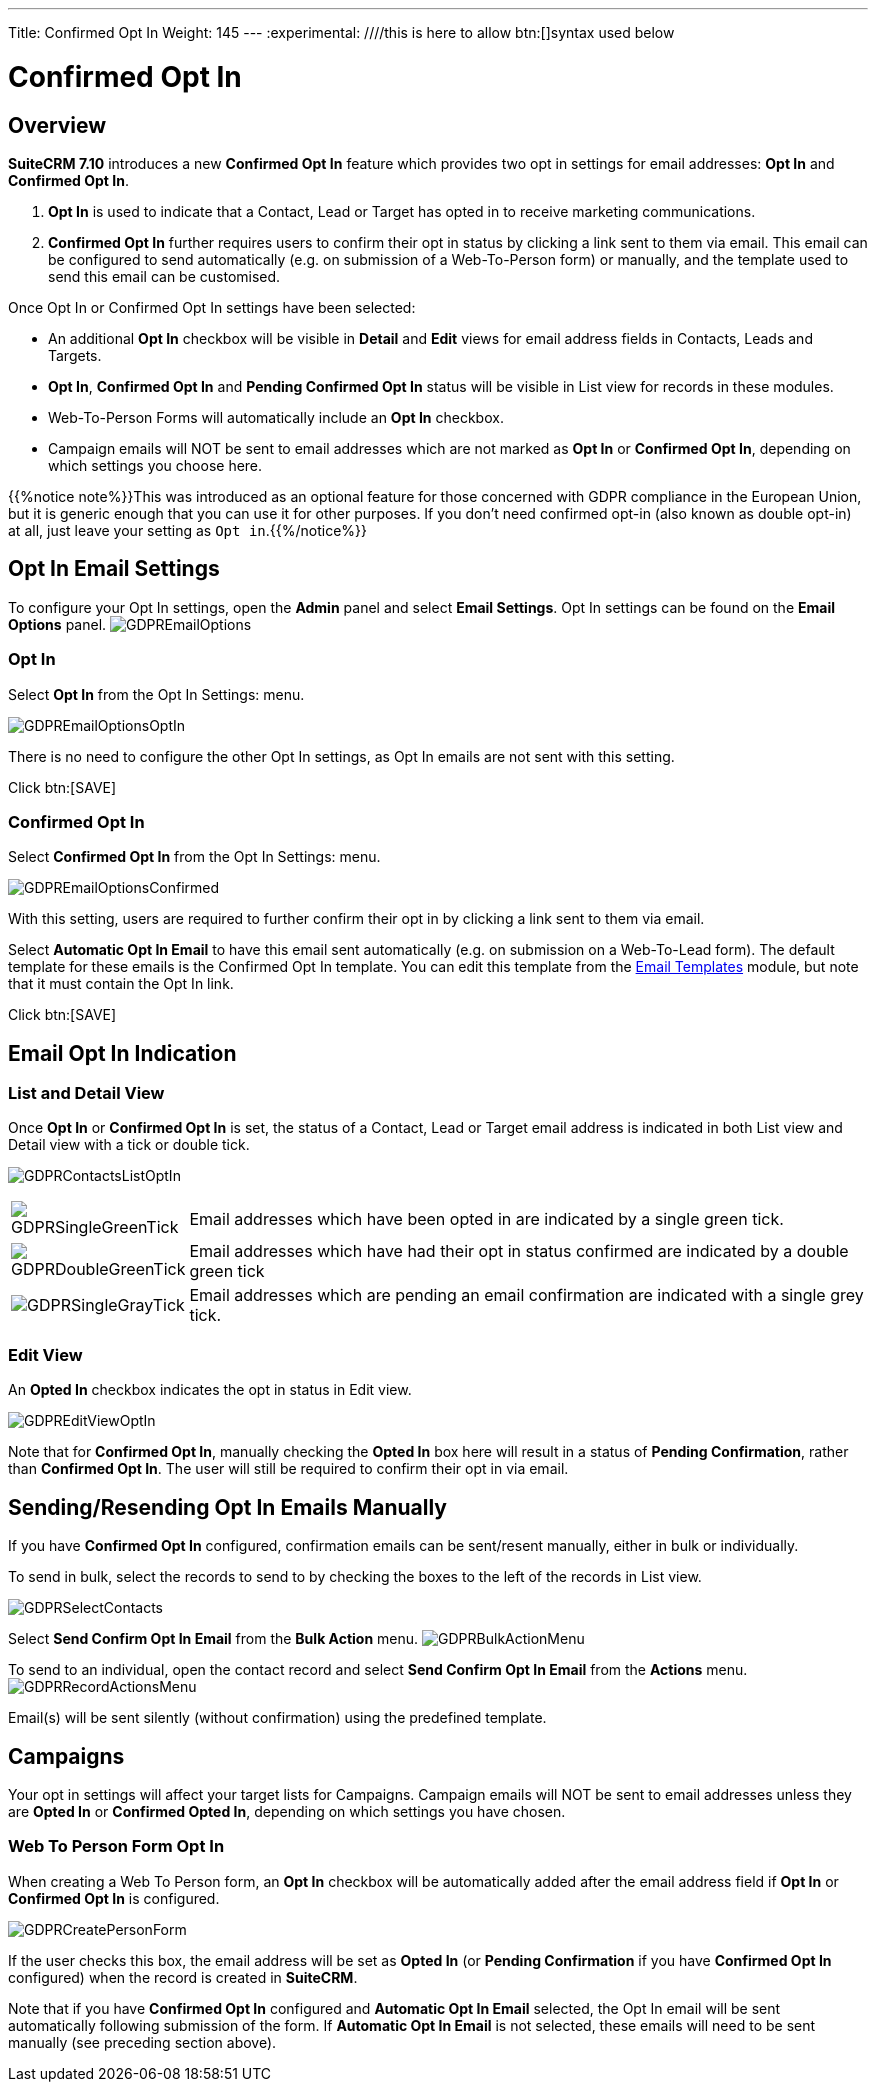 ---
Title: Confirmed Opt In
Weight: 145
---
:experimental:   ////this is here to allow btn:[]syntax used below

:imagesdir: /images/en/user

:toc:

= Confirmed Opt In

== Overview

*SuiteCRM 7.10* introduces a new *Confirmed Opt In* feature which provides two opt in settings for email addresses: *Opt In* and *Confirmed Opt In*.

. *Opt In* is used to indicate that a Contact, Lead or Target has opted in to receive marketing communications.

. *Confirmed Opt In* further requires users to confirm their opt in status by clicking a link sent to them via email. This email can be configured to send automatically (e.g. on submission of a Web-To-Person form) or manually, and the template used to send this email can be customised.

Once Opt In or Confirmed Opt In settings have been selected:

* An additional *Opt In* checkbox will be visible in *Detail* and *Edit* views for email address fields in Contacts, Leads and Targets.

* *Opt In*, *Confirmed Opt In* and *Pending Confirmed Opt In* status will be visible in List view for records in these modules.

* Web-To-Person Forms will automatically include an *Opt In* checkbox.

* Campaign emails will NOT be sent to email addresses which are not marked as *Opt In* or *Confirmed Opt In*, depending on which settings you choose here.
 
{{%notice note%}}This was introduced as an optional feature for those concerned with GDPR compliance 
in the European Union, but it is generic enough that you can use it for other purposes. If you don't need 
confirmed opt-in (also known as double opt-in) at all, just leave your setting as `Opt in`.{{%/notice%}}

== Opt In Email Settings

To configure your Opt In settings, open the *Admin* panel and select *Email Settings*. Opt In settings can be found on the *Email Options* panel.
image:GDPREmailOptions.png[title ="Confirmed Opt In Settings"]

=== Opt In

Select *Opt In* from the Opt In Settings: menu. 

image:GDPREmailOptionsOptIn.png[title ="Opt In Settings"]

There is no need to configure the other Opt In settings, as Opt In emails are not sent with this setting.

Click btn:[SAVE]

=== Confirmed Opt In

Select *Confirmed Opt In* from the Opt In Settings: menu. 

image:GDPREmailOptionsConfirmed.png[title ="Confirmed Opt In Settings"]

With this setting, users are required to further confirm their opt in by clicking a link sent to them via email. 

Select *Automatic Opt In Email* to have this email sent automatically (e.g. on submission on a Web-To-Lead form).
The default template for these emails is the Confirmed Opt In template. You can edit this template from 
the link:../../core-modules/emailtemplates[Email Templates] module, but note that it must contain the Opt In link.

Click btn:[SAVE]

== Email Opt In Indication 

=== List and Detail View

Once *Opt In* or *Confirmed Opt In* is set, the status of a Contact, Lead or Target email address is indicated in both List view and Detail view with a tick or double tick.

image:GDPRContactsListOptIn.png[title = "Contacts List View Opt In"]

//image:GDPRDetailView.png[title = "Contacts Detail View"]

[cols="20,80", frame = "none", grid = "none"]
|===
|image:GDPRSingleGreenTick.png[title = "Opt In List View"]|Email addresses which have been opted in are indicated by a single green tick.
|image:GDPRDoubleGreenTick.png[title = "Confirmed Opt In List View"]|Email addresses which have had their opt in status confirmed are indicated by a double green tick
|image:GDPRSingleGrayTick.png[title = "Pending List View"]|Email addresses which are pending an email confirmation are indicated with a single grey tick.
|===

=== Edit View

An *Opted In* checkbox indicates the opt in status in Edit view.

image:GDPREditViewOptIn.png[title="Edit View"]

Note that for *Confirmed Opt In*, manually checking the *Opted In* box here will result in a status of *Pending Confirmation*, rather than *Confirmed Opt In*. 
The user will still be required to confirm their opt in via email.

== Sending/Resending Opt In Emails Manually

If you have *Confirmed Opt In* configured, confirmation emails can be sent/resent manually, either in bulk or individually.

To send in bulk, select the records to send to by checking the boxes to the left of the records in List view. 

image:GDPRSelectContacts.png[title="List view, select contacts"]


Select *Send Confirm Opt In Email* from the *Bulk Action* menu.
image:GDPRBulkActionMenu.png[title="Bulk Action menu"]

To send to an individual, open the contact record and select *Send Confirm Opt In Email* from the *Actions* menu.
image:GDPRRecordActionsMenu.png[title="Actions menu"]

Email(s) will be sent silently (without confirmation) using the predefined template. 

== Campaigns

Your opt in settings will affect your target lists for Campaigns. Campaign emails will NOT be sent to email addresses unless they are *Opted In* or *Confirmed Opted In*, depending on which settings you have chosen.

=== Web To Person Form Opt In

When creating a Web To Person form, an *Opt In* checkbox will be automatically added after the email address field if *Opt In* or *Confirmed Opt In* is configured. 

image:GDPRCreatePersonForm.png[title="Web To Person form"]

If the user checks this box, the email address will be set as *Opted In* (or *Pending Confirmation* if you have *Confirmed Opt In* configured) when the record is created in *SuiteCRM*.

Note that if you have *Confirmed Opt In* configured and *Automatic Opt In Email* selected, 
the Opt In email will be sent automatically following submission of the form. 
If *Automatic Opt In Email* is not selected, these emails will need to be sent manually (see preceding section above).

